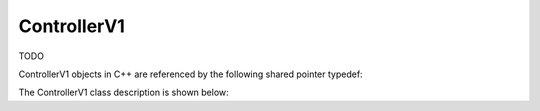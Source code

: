 .. _protocols_packetizer_classes_controllerV1:

============
ControllerV1
============

TODO

ControllerV1 objects in C++ are referenced by the following shared pointer typedef:

.. doxygentypedef:: rogue::protocols::packetizer::ControllerV1Ptr

The ControllerV1 class description is shown below:

.. doxygenclass:: rogue::protocols::packetizer::ControllerV1
   :members:

